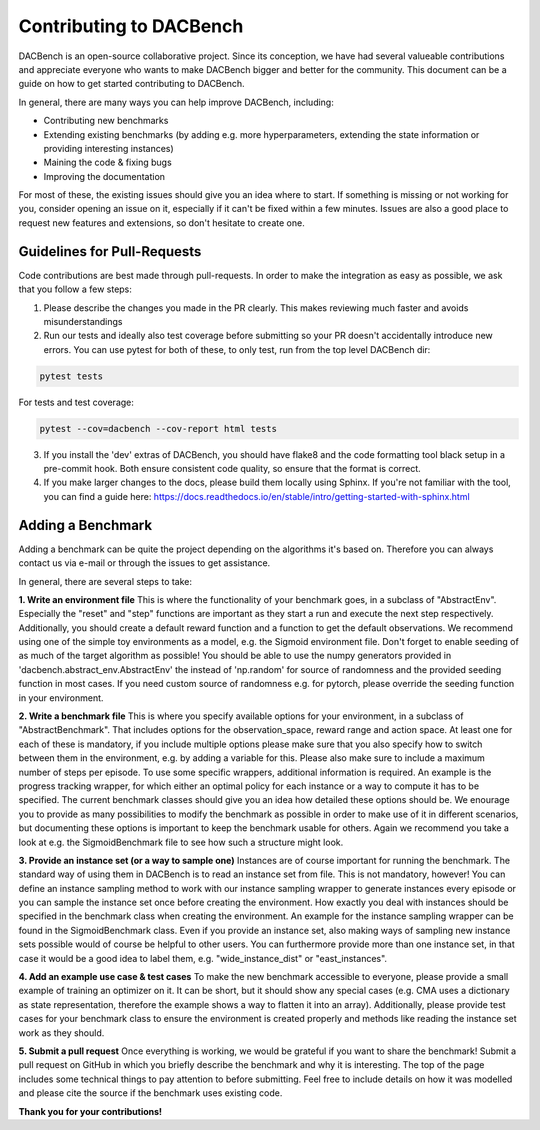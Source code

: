 .. _benchmarks:

========================
Contributing to DACBench
========================

.. role:: bash(code)
    :language: bash

DACBench is an open-source collaborative project. 
Since its conception, we have had several valueable contributions and appreciate everyone who wants to make DACBench bigger and better for the community.
This document can be a guide on how to get started contributing to DACBench.

In general, there are many ways you can help improve DACBench, including:

* Contributing new benchmarks
* Extending existing benchmarks (by adding e.g. more hyperparameters, extending the state information or providing interesting instances)
* Maining the code & fixing bugs
* Improving the documentation

For most of these, the existing issues should give you an idea where to start. 
If something is missing or not working for you, consider opening an issue on it, especially if it can't be fixed within a few minutes.
Issues are also a good place to request new features and extensions, so don't hesitate to create one.

Guidelines for Pull-Requests
############################
Code contributions are best made through pull-requests. 
In order to make the integration as easy as possible, we ask that you follow a few steps:

1. Please describe the changes you made in the PR clearly. This makes reviewing much faster and avoids misunderstandings
2. Run our tests and ideally also test coverage before submitting so your PR doesn't accidentally introduce new errors. You can use pytest for both of these, to only test, run from the top level DACBench dir:

.. code-block:: bash

        pytest tests

For tests and test coverage:

.. code-block:: bash

        pytest --cov=dacbench --cov-report html tests

3. If you install the 'dev' extras of DACBench, you should have flake8 and the code formatting tool black setup in a pre-commit hook. Both ensure consistent code quality, so ensure that the format is correct.
4. If you make larger changes to the docs, please build them locally using Sphinx. If you're not familiar with the tool, you can find a guide here: https://docs.readthedocs.io/en/stable/intro/getting-started-with-sphinx.html

Adding a Benchmark
############################
Adding a benchmark can be quite the project depending on the algorithms it's based on. Therefore you can always contact us via e-mail or through the issues to get assistance.

In general, there are several steps to take:

**1. Write an environment file**
This is where the functionality of your benchmark goes, in a subclass of "AbstractEnv".
Especially the "reset" and "step" functions are important as they start a run and execute the next step respectively.
Additionally, you should create a default reward function and a function to get the default observations.
We recommend using one of the simple toy environments as a model, e.g. the Sigmoid environment file.
Don't forget to enable seeding of as much of the target algorithm as possible!
You should be able to use the numpy generators provided in 'dacbench.abstract_env.AbstractEnv' the instead of 'np.random' for source of randomness and the provided seeding function in most cases.
If you need custom source of randomness e.g. for pytorch, please override the seeding function in your environment.

**2. Write a benchmark file**
This is where you specify available options for your environment, in a subclass of "AbstractBenchmark".
That includes options for the observation_space, reward range and action space.
At least one for each of these is mandatory, if you include multiple options please make sure that you also specify how to switch between them in the environment, e.g. by adding a variable for this.
Please also make sure to include a maximum number of steps per episode.
To use some specific wrappers, additional information is required. An example is the progress tracking wrapper, for which either an optimal policy for each instance or a way to compute it has to be specified.
The current benchmark classes should give you an idea how detailed these options should be.
We enourage you to provide as many possibilities to modify the benchmark as possible in order to make use of it in different scenarios, but documenting these options is important to keep the benchmark usable for others.
Again we recommend you take a look at e.g. the SigmoidBenchmark file to see how such a structure might look.

**3. Provide an instance set (or a way to sample one)**
Instances are of course important for running the benchmark.
The standard way of using them in DACBench is to read an instance set from file.
This is not mandatory, however! You can define an instance sampling method to work with our instance sampling wrapper to generate instances every episode or you can sample the instance set once before creating the environment.
How exactly you deal with instances should be specified in the benchmark class when creating the environment.
An example for the instance sampling wrapper can be found in the SigmoidBenchmark class.
Even if you provide an instance set, also making ways of sampling new instance sets possible would of course be helpful to other users.
You can furthermore provide more than one instance set, in that case it would be a good idea to label them, e.g. "wide_instance_dist" or "east_instances".

**4. Add an example use case & test cases**
To make the new benchmark accessible to everyone, please provide a small example of training an optimizer on it.
It can be short, but it should show any special cases (e.g. CMA uses a dictionary as state representation, therefore the example shows a way to flatten it into an array).
Additionally, please provide test cases for your benchmark class to ensure the environment is created properly and methods like reading the instance set work as they should.

**5. Submit a pull request**
Once everything is working, we would be grateful if you want to share the benchmark!
Submit a pull request on GitHub in which you briefly describe the benchmark and why it is interesting.
The top of the page includes some technical things to pay attention to before submitting.
Feel free to include details on how it was modelled and please cite the source if the benchmark uses existing code.

**Thank you for your contributions!**
